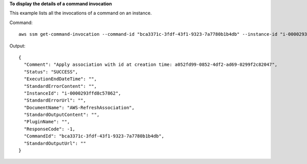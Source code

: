 **To display the details of a command invocation**

This example lists all the invocations of a command on an instance.

Command::

  aws ssm get-command-invocation --command-id "bca3371c-3fdf-43f1-9323-7a7780b1b4db" --instance-id "i-0000293ffd8c57862"

Output::

  {
    "Comment": "Apply association with id at creation time: a052fd99-0852-4df2-ad69-0299f2c82047",
    "Status": "SUCCESS",
    "ExecutionEndDateTime": "",
    "StandardErrorContent": "",
    "InstanceId": "i-0000293ffd8c57862",
    "StandardErrorUrl": "",
    "DocumentName": "AWS-RefreshAssociation",
    "StandardOutputContent": "",
    "PluginName": "",
    "ResponseCode": -1,
    "CommandId": "bca3371c-3fdf-43f1-9323-7a7780b1b4db",
    "StandardOutputUrl": ""
  }
